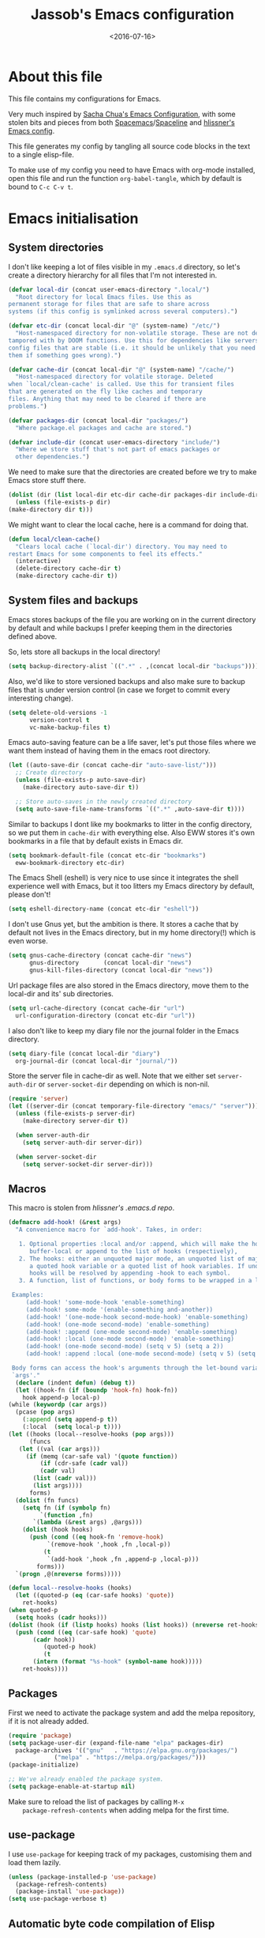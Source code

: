 #+TITLE: Jassob's Emacs configuration
#+DATE: <2016-07-16>

* About this file
  This file contains my configurations for Emacs.

  Very much inspired by [[http://pages.sachachua.com/.emacs.d/Sacha.html][Sacha Chua's Emacs Configuration]], with some
  stolen bits and pieces from both [[http://spacemacs.org][Spacemacs]]/[[https://github.com/TheBB/spaceline][Spaceline]] and [[https://github.com/hlissner/.emacs.d][hlissner's
  Emacs config]].

  This file generates my config by tangling all source code blocks in
  the text to a single elisp-file.

  To make use of my config you need to have Emacs with org-mode
  installed, open this file and run the function ~org-babel-tangle~,
  which by default is bound to =C-c C-v t=.

* Emacs initialisation
** System directories

   I don't like keeping a lot of files visible in my =.emacs.d=
   directory, so let's create a directory hierarchy for all files that
   I'm not interested in.

   #+begin_src emacs-lisp :tangle init.el
     (defvar local-dir (concat user-emacs-directory ".local/")
       "Root directory for local Emacs files. Use this as
     permanent storage for files that are safe to share across
     systems (if this config is symlinked across several computers).")

     (defvar etc-dir (concat local-dir "@" (system-name) "/etc/")
       "Host-namespaced directory for non-volatile storage. These are not deleted or
     tampored with by DOOM functions. Use this for dependencies like servers or
     config files that are stable (i.e. it should be unlikely that you need to delete
     them if something goes wrong).")

     (defvar cache-dir (concat local-dir "@" (system-name) "/cache/")
       "Host-namespaced directory for volatile storage. Deleted
     when `local/clean-cache' is called. Use this for transient files
     that are generated on the fly like caches and temporary
     files. Anything that may need to be cleared if there are
     problems.")

     (defvar packages-dir (concat local-dir "packages/")
       "Where package.el packages and cache are stored.")

     (defvar include-dir (concat user-emacs-directory "include/")
       "Where we store stuff that's not part of emacs packages or
       other dependencies.")

   #+end_src

   We need to make sure that the directories are created before we try
   to make Emacs store stuff there.

   #+begin_src emacs-lisp :tangle init.el
     (dolist (dir (list local-dir etc-dir cache-dir packages-dir include-dir))
       (unless (file-exists-p dir)
	 (make-directory dir t)))
   #+end_src

   We might want to clear the local cache, here is a command for doing
   that.

   #+begin_src emacs-lisp :tangle init.el
     (defun local/clean-cache()
       "Clears local cache (`local-dir') directory. You may need to
     restart Emacs for some components to feel its effects."
       (interactive)
       (delete-directory cache-dir t)
       (make-directory cache-dir t))
   #+end_src

** System files and backups

   Emacs stores backups of the file you are working on in the current
   directory by default and while backups I prefer keeping them in the
   directories defined above.

   So, lets store all backups in the local directory!

   #+begin_src emacs-lisp :tangle init.el
     (setq backup-directory-alist `((".*" . ,(concat local-dir "backups"))))
   #+end_src

   Also, we'd like to store versioned backups and also make sure to
   backup files that is under version control (in case we forget to
   commit every interesting change).

   #+begin_src emacs-lisp :tangle init.el
     (setq delete-old-versions -1
           version-control t
           vc-make-backup-files t)
   #+end_src

   Emacs auto-saving feature can be a life saver, let's put those
   files where we want them instead of having them in the emacs root
   directory.

   #+begin_src emacs-lisp :tangle init.el
     (let ((auto-save-dir (concat cache-dir "auto-save-list/")))
       ;; Create directory
       (unless (file-exists-p auto-save-dir)
         (make-directory auto-save-dir t))

       ;; Store auto-saves in the newly created directory
       (setq auto-save-file-name-transforms `((".*" ,auto-save-dir t))))

   #+end_src

   Similar to backups I dont like my bookmarks to litter in the config
   directory, so we put them in =cache-dir= with everything else.
   Also EWW stores it's own bookmarks in a file that by default exists
   in Emacs dir.

   #+begin_src emacs-lisp :tangle init.el
     (setq bookmark-default-file (concat etc-dir "bookmarks")
	   eww-bookmark-directory etc-dir)
   #+end_src

   The Emacs Shell (eshell) is very nice to use since it integrates
   the shell experience well with Emacs, but it too litters my Emacs
   directory by default, please don't!

   #+begin_src emacs-lisp :tangle init.el
     (setq eshell-directory-name (concat etc-dir "eshell"))
   #+end_src

   I don't use Gnus yet, but the ambition is there. It stores a cache
   that by default not lives in the Emacs directory, but in my home
   directory(!) which is even worse.

   #+begin_src emacs-lisp :tangle init.el
     (setq gnus-cache-directory (concat cache-dir "news")
           gnus-directory       (concat local-dir "news")
           gnus-kill-files-directory (concat local-dir "news"))
   #+end_src

   Url package files are also stored in the Emacs directory, move them
   to the local-dir and its' sub directories.

   #+begin_src emacs-lisp :tangle init.el
     (setq url-cache-directory (concat cache-dir "url")
	   url-configuration-directory (concat etc-dir "url"))
   #+end_src

   I also don't like to keep my diary file nor the journal folder in
   the Emacs directory.

   #+begin_src emacs-lisp :tangle init.el
     (setq diary-file (concat local-dir "diary")
	   org-journal-dir (concat local-dir "journal/"))
   #+end_src

   Store the server file in cache-dir as well. Note that we either set
   ~server-auth-dir~ or ~server-socket-dir~ depending on which is non-nil.

   #+begin_src emacs-lisp :tangle init.el
     (require 'server)
     (let ((server-dir (concat temporary-file-directory "emacs/" "server")))
       (unless (file-exists-p server-dir)
         (make-directory server-dir t))

       (when server-auth-dir
         (setq server-auth-dir server-dir))

       (when server-socket-dir
         (setq server-socket-dir server-dir)))

   #+end_src

** Macros

   This macro is stolen from [[github.com/hlissner/.emacs.d][hlissner's .emacs.d repo]].

   #+begin_src emacs-lisp :tangle init.el
     (defmacro add-hook! (&rest args)
       "A convenience macro for `add-hook'. Takes, in order:

	    1. Optional properties :local and/or :append, which will make the hook
	       buffer-local or append to the list of hooks (respectively),
	    2. The hooks: either an unquoted major mode, an unquoted list of major-modes,
	       a quoted hook variable or a quoted list of hook variables. If unquoted, the
	       hooks will be resolved by appending -hook to each symbol.
	    3. A function, list of functions, or body forms to be wrapped in a lambda.

	  Examples:
	      (add-hook! 'some-mode-hook 'enable-something)
	      (add-hook! some-mode '(enable-something and-another))
	      (add-hook! '(one-mode-hook second-mode-hook) 'enable-something)
	      (add-hook! (one-mode second-mode) 'enable-something)
	      (add-hook! :append (one-mode second-mode) 'enable-something)
	      (add-hook! :local (one-mode second-mode) 'enable-something)
	      (add-hook! (one-mode second-mode) (setq v 5) (setq a 2))
	      (add-hook! :append :local (one-mode second-mode) (setq v 5) (setq a 2))

	  Body forms can access the hook's arguments through the let-bound variable
	  `args'."
       (declare (indent defun) (debug t))
       (let ((hook-fn (if (boundp 'hook-fn) hook-fn))
	     hook append-p local-p)
	 (while (keywordp (car args))
	   (pcase (pop args)
	     (:append (setq append-p t))
	     (:local  (setq local-p t))))
	 (let ((hooks (local--resolve-hooks (pop args)))
	       (funcs
		(let ((val (car args)))
		  (if (memq (car-safe val) '(quote function))
		      (if (cdr-safe (cadr val))
			  (cadr val)
			(list (cadr val)))
		    (list args))))
	       forms)
	   (dolist (fn funcs)
	     (setq fn (if (symbolp fn)
			  `(function ,fn)
			`(lambda (&rest args) ,@args)))
	     (dolist (hook hooks)
	       (push (cond ((eq hook-fn 'remove-hook)
			    `(remove-hook ',hook ,fn ,local-p))
			   (t
			    `(add-hook ',hook ,fn ,append-p ,local-p)))
		     forms)))
	   `(progn ,@(nreverse forms)))))

     (defun local--resolve-hooks (hooks)
       (let ((quoted-p (eq (car-safe hooks) 'quote))
	     ret-hooks)
	 (when quoted-p
	   (setq hooks (cadr hooks)))
	 (dolist (hook (if (listp hooks) hooks (list hooks)) (nreverse ret-hooks))
	   (push (cond ((eq (car-safe hook) 'quote)
			(cadr hook))
		       (quoted-p hook)
		       (t
			(intern (format "%s-hook" (symbol-name hook)))))
		 ret-hooks))))
   #+end_src

** Packages

    First we need to activate the package system and add the melpa
    repository, if it is not already added.

    #+begin_src emacs-lisp :tangle init.el
      (require 'package)
      (setq package-user-dir (expand-file-name "elpa" packages-dir)
	    package-archives '(("gnu"   . "https://elpa.gnu.org/packages/")
			       ("melpa" . "https://melpa.org/packages/")))
      (package-initialize)

      ;; We've already enabled the package system.
      (setq package-enable-at-startup nil)
    #+end_src

    Make sure to reload the list of packages by calling =M-x
    package-refresh-contents= when adding melpa for the first time.

** use-package

   I use =use-package= for keeping track of my packages, customising them
   and load them lazily.

   #+begin_src emacs-lisp :tangle init.el
     (unless (package-installed-p 'use-package)
       (package-refresh-contents)
       (package-install 'use-package))
     (setq use-package-verbose t)
   #+end_src

** Automatic byte code compilation of Elisp

   Executing byte-compiled elisp code is faster than source code and
   we like speed!

   #+begin_src emacs-lisp :tangle init.el
     (require 'use-package)
     (use-package auto-compile
       :config (auto-compile-on-load-mode))
     (setq load-prefer-newer t)
   #+end_src

** Secrets and custom settings

   I store more sensitive data in =~/.emacs.d/.local/.secrets= and customized
   settings in =~/.emacs.d/custom-settings.el= so I easily can store my
   main configuration in a public version control system.

   #+begin_src emacs-lisp :tangle init.el
     (load "~/.emacs.d/.local/.secrets" t)

     (setq custom-file (concat etc-dir "custom-settings.el"))
     (load custom-file t)
   #+end_src

* Personal customization

  Give my setup a personal touch.

   #+begin_src emacs-lisp :tangle init.el
     (setq user-full-name "Jacob Jonsson"
       user-mail-address "jacob.t.jonsson@gmail.com")
   #+end_src

   I don't like to type more than necessary, so why do I need to type
   1-2 extra letters when the first letter is enough?

   #+begin_src emacs-lisp :tangle init.el
     (fset 'yes-or-no-p 'y-or-n-p)
   #+end_src

   I've seen the splash screen enough times now, please don't show it
   to me anymore.

   #+begin_src emacs-lisp :tangle init.el
     (setq inhibit-splash-screen t)
   #+end_src

   Even though the standard Emacs interactive
   execute-extended-command works in most cases I personally prefer
   =smex= and use more Ido features.

   #+begin_src emacs-lisp :tangle init.el
     (use-package smex :ensure t :demand t
       :config
       (setq ido-everywhere t
	     ido-enable-flex-matching t
	     ido-create-new-buffer t
	     ido-save-directory-list-file (concat cache-dir "ido.last")
	     smex-save-file (concat cache-dir "smex-items"))
       (ido-mode t)
       :bind ("M-x" . smex))
   #+end_src

   I'd like to keep a list of my recently visited files and =recentf=
   helps me do that.

   #+begin_src emacs-lisp :tangle init.el
     (use-package recentf
       :config
       (setq recentf-save-file (concat cache-dir "recentf"))

       (defun recentf-ido-find-file ()
	 "Find a recent file using Ido."
	 (interactive)
	 (let ((file (ido-completing-read "Choose recent file: " recentf-list nil t)))
	   (when file
	     (find-file file))))

       :bind ("C-x C-r" . recentf-ido-find-file))
   #+end_src

   To help me remember my commands I use =guide-key=, which displays a
   popup showing all the keybindings belonging to a prefix key.

   #+begin_src emacs-lisp :tangle init.el
     (use-package guide-key
       :ensure t
       :config
       (setq guide-key/guide-key-sequence t
	     guide-key/popup-window-position 'bottom
	     guide-key/highlight-command-regexp ".*")
       (guide-key-mode t))
   #+end_src

* General configuration
** Undo tree mode

   I find Emacs default undo behaviour rather intuitive (of course a
   redo is just an undo of your last undo!), but I like being able to
   visualise the timeline of my file. Enters =undo-tree-mode=!

    #+begin_src emacs-lisp :tangle init.el
      (use-package undo-tree
	:ensure t
	:diminish undo-tree-mode
	:config
	(global-undo-tree-mode)
	(setq undo-tree-visualizer-timestamps t)
	(setq undo-tree-visualizer-diff t))
    #+end_src

** UTF8

   We would like Emacs to prefer UTF8 when reading ambiguous bit
   strings.

   #+begin_src emacs-lisp :tangle init.el
     (prefer-coding-system 'utf-8)
     (when (display-graphic-p)
       (setq x-select-request-type '(UTF8_STRING COMPOUND_TEXT TEXT STRING)))
   #+end_src

* Editor
** Cursors

   When one has gotten used to multiple cursors it is hard to live
   without. Luckily there exists an aptly named package that solves
   this use case.

   #+begin_src emacs-lisp :tangle init.el
       (use-package multiple-cursors
	 :ensure t
	 :init
	 ;; C-S-c C-S-c to edit block
	 (global-set-key (kbd "C-S-c C-S-c") 'mc/edit-lines)
	 ;; C-> for the next word
	 (global-set-key (kbd "C->") 'mc/mark-next-like-this)
	 ;; C-< for the previous
	 (global-set-key (kbd "C-<") 'mc/mark-previous-like-this)
	 ;; C-c C-> for all words
	 (global-set-key (kbd "C-c C->") 'mc/mark-all-like-this))
   #+end_src

** Visual appearance

   It is great that you can start out learning Emacs like a normal
   person, using the mouse and navigating through the menu and tool
   bar. However, on a smaller screen I find it a waste of screen
   space (especially since I don't use the mouse myself).

   #+begin_src emacs-lisp :tangle init.el
     (tool-bar-mode -1)
     (menu-bar-mode -1)
     (scroll-bar-mode -1)
   #+end_src

   I used to use =theme-changer= to change theme depending on whether
   the sun was up or not, but I don't do that anymore. Location
   information can however still be interesting.

   #+begin_src emacs-lisp :tangle init.el
     (defvar calendar-location-name "Gothenburg, SE")
     (defvar calendar-latitude 57.71)
     (defvar calendar-longitude 11.97)

     (unless (package-installed-p 'color-theme-sanityinc-tomorrow)
       (package-install 'color-theme-sanityinc-tomorrow))

     (load-theme 'sanityinc-tomorrow-night t)
   #+end_src

   I've found the spaceline-all-the-icons mode-line theme. It is a
   reasonably customizable mode-line theme for spaceline (spacemacs'
   mode-line).

   #+begin_src emacs-lisp :tangle init.el
     (use-package spaceline :demand t :ensure t
       :config
       (use-package spaceline-all-the-icons :after spaceline :demand t :ensure t
	 :config
	 (spaceline-all-the-icons--setup-git-ahead)
	 (setq spaceline-all-the-icons-flycheck-alternate t
	       spaceline-all-the-icons-separator-type 'none)
	 (spaceline-all-the-icons-theme)))
   #+end_src

** Move to beginning of line

   [[http://emacsredux.com/blog/2013/05/22/smarter-navigation-to-the-beginning-of-a-line][Source]]

   The default behaviour of calling =C-a= is to jump directly to the
   beginning of the line, although we probably would like to go to
   the beginning of the text on the line (and skip all the
   indentation whitespace).

   #+begin_src emacs-lisp :tangle init.el
     (defun my/smarter-move-beginning-of-line (arg)
       "Move point back to indentation of beginning of line.

        Move point to the first non-whitespace character on this line.
        If point is already there, move to the beginning of the line.
        Effectively toggle between the first non-whitespace character and
        the beginning of the line.

        If ARG is not nil or 1, move forward ARG - 1 lines first.  If
        point reaches the beginning or end of the buffer, stop there."
        (interactive "^p")
        (setq arg (or arg 1))

        ;; Move lines first
        (when (/= arg 1)
          (let ((line-move-visual nil))
            (forward-line (1- arg))))

        (let ((orig-point (point)))
          (back-to-indentation)
          (when (= orig-point (point))
            (move-beginning-of-line 1))))

     ;; remap C-a to smarter-move-beginning-of-line
     (global-set-key [remap move-beginning-of-line]
                     'my/smarter-move-beginning-of-line)
   #+end_src

** TODO Version control
   
   I mostly use [[https://git-scm.com/][Git]] to handle my version control and while it
   certainly got somewhat of a steep learning curve and a few rough
   edges here and there I mostly find it intuitive.

   To help me manage my Git repositories I use the fantastic package
   =magit=, which is a Git frontend to Emacs and one of the few Git
   frontends I really like.

   #+begin_src emacs-lisp :tangle init.el
     (use-package magit :ensure t)
   #+end_src

   =Git-gutter+= is a package that shows a line's status (added,
   modifid or deleted) in a file that is version controlled by Git.

   #+begin_src emacs-lisp :tangle init.el
     (use-package git-gutter+ :ensure t
       :config
       ;; Add hooks
       (add-hook 'ruby-mode-hook 'git-gutter+-mode)
       (add-hook 'haskell-mode-hook 'git-gutter+-mode)  
       (add-hook 'latex-mode-hook 'git-gutter+-mode)
       (add-hook 'python-mode-hook 'git-gutter+-mode)
       (add-hook 'c-mode-hook 'git-gutter+-mode)
       (add-hook 'lisp-mode-hook 'git-gutter+-mode)
       (add-hook 'elisp-mode-hook 'git-gutter+-mode)
       (add-hook 'javascript-mode-hook 'git-gutter+-mode)

       ;; Add keybindings
       ;; Jump between hunks
       (define-key git-gutter+-mode-map (kbd "C-x n") 'git-gutter+-next-hunk)
       (define-key git-gutter+-mode-map (kbd "C-x p") 'git-gutter+-previous-hunk)
       ;; Act on hunks
       (define-key git-gutter+-mode-map (kbd "C-x v =") 'git-gutter+-show-hunk)
       (define-key git-gutter+-mode-map (kbd "C-x r") 'git-gutter+-revert-hunks)
       ;; Stage hunk at point.
       ;; If region is active, stage all hunk lines within the region.
       (define-key git-gutter+-mode-map (kbd "C-x t") 'git-gutter+-stage-hunks)
       (define-key git-gutter+-mode-map (kbd "C-x c") 'git-gutter+-commit)
       (define-key git-gutter+-mode-map (kbd "C-x C") 'git-gutter+-stage-and-commit)
       (define-key git-gutter+-mode-map (kbd "C-x C-y") 'git-gutter+-stage-and-commit-whole-buffer)
       (define-key git-gutter+-mode-map (kbd "C-x U") 'git-gutter+-unstage-whole-buffer))
   #+end_src

** Project management
   I use projectile to ease the task of keeping track of files in
   multiple projects and it also ties in well with my mode-line
   config.

   #+begin_src emacs-lisp :tangle init.el
     (use-package projectile :ensure t :demand t
       :config
       (setq projectile-cache-file (concat cache-dir "projectile.cache")
	     projectile-known-projects-file (concat etc-dir "projectile-bookmarks.el")))
   #+end_src

* Writing
** TODO Latex
** TODO Pandoc
* Org

  [[http://orgmode.org][Org mode]] is the mode I use to organize my studies, my projects and
  my life in general.

  Set some initialization options regarding time tracking.

  #+begin_src emacs-lisp :tangle init.el
  (use-package org :ensure t
      :init
      (setq org-expiry-inactive-timestamps t
            org-clock-idle-time nil
            org-log-done 'time
            org-clock-continuously nil
            org-clock-persist t
            org-clock-in-switch-to-state "STARTED"
            org-clock-in-resume nil
            org-show-notification-handler 'message
            org-clock-report-include-clocking-task t)
      :config
      (setq org-clock-persist-file (concat cache-dir "org-clock-save.el"))
      (org-clock-persistence-insinuate))
  #+end_src

  Put all org logs into a drawer.

  #+begin_src emacs-lisp :tangle init.el
    (setq org-log-into-drawer "LOGBOOK"
          org-clock-into-drawer t)
  #+end_src

** My files
   :PROPERTIES:
   :CUSTOM_ID: org-files
   :END:

   This is the structure of org files that I want to have and try to
   maintain.

   #<<org-files>>

   | organizer.org | Main org file, used for org-capture and tasks etc |
   | personal.org  | Habits, personal tasks, etc                       |
   | people.org    | People-related tasks                              |
   | journal.org   | Journal entries                                   |
   | studies.org   | Chalmers-related tasks                            |
   | archive.org   | Archived subtrees                                 |
   | reading.org   | Org file for book notes                           |
   | calendar.org  | An org file with ambition to sync via org-gcal    |

** Modules

   There are a lot of modules that extend the core functionality of
   Org mode. This is the modules I personally use and find useful.

   #+begin_src emacs-lisp :tangle init.el
     (with-eval-after-load 'org
       (setq org-modules '(org-bbdb
			   org-bibtex
			   org-ctags
			   org-docview
			   org-eww
			   org-gnus
			   org-habit
			   org-info
			   org-irc
			   org-protocol
			   org-rmail
			   org-w3m))

       (org-load-modules-maybe t)

       ;; Export formats
       (setq org-export-backends '(org latex icalendar html ascii)))
   #+end_src

** Keyboard shortcuts

   Some global Org keybindings to set up easy capturing and
   retrieving links and so on.

   #+begin_src emacs-lisp :tangle init.el
     (bind-key "C-c r"     'org-capture)
     (bind-key "C-c a"     'org-agenda)
     (bind-key "C-c l"     'org-store-link)
     (bind-key "C-c L"     'org-insert-link-global)
     (bind-key "C-c O"     'org-open-at-point-global)
     (bind-key "<f9> <f9>" 'org-agenda-list)
     (bind-key "<f9> <f8>" (lambda () (interactive) (org-capture nil "r")))
   #+end_src

   Stacking killed content with =append-next-kill= is more useful
   than being able to copy a region in a table.

   #+begin_src emacs-lisp :tangle init.el
     (bind-key "C-M-w"    'append-next-kill                             org-mode-map)
     (bind-key "C-TAB"    'org-cycle                                    org-mode-map)
     (bind-key "C-c v"    'org-show-todo-tree                           org-mode-map)
     (bind-key "C-c C-r"  'org-refile                                   org-mode-map)
     (bind-key "C-c R"    'org-reveal                                   org-mode-map)
     (bind-key "C-c o"    'my/org-follow-entry-link                     org-mode-map)
     (bind-key "C-c d"    'my/org-move-line-to-destination              org-mode-map)
     (bind-key "C-c f"    'my/org-file-blog-index-entries               org-mode-map)
     (bind-key "C-c t s"  'my/split-sentence-and-capitalize             org-mode-map)
     (bind-key "C-c t -"  'my/split-sentence-delete-word-and-capitalize org-mode-map)
     (bind-key "C-c t d"  'my/delete-word-and-capitalize                org-mode-map)
   #+end_src

   Sometimes it could be good to be able to create links between
   tasks, if they for instance depend on each other. These functions
   enable me link tasks and to quickly jump between linked tasks.

   #+begin_src emacs-lisp :tangle init.el
     (defun my/org-follow-entry-link ()
       "Follow the defined link for this entry."
       (interactive)
       (if (org-entry-get (point) "LINK")
           (org-open-link-from-string (org-entry-get (point) "LINK"))
         (org-open-at-point)))

     (defun my/org-link-projects (location)
       "Add link properties between the current subtree and the one specified by LOCATION."
       (interactive
        (list (let ((org-refile-use-cache nil))
          (org-refile-get-location "Location"))))
       (let ((link1 (org-store-link nil)) link2)
         (save-window-excursion
           (org-refile 4 nil location)
           (setq link2 (org-store-link nil))
           (org-set-property "LINK" link1))
         (org-set-property "LINK" link2)))
   #+end_src

   To be able to clock in easily is more interesting than the diary.

   #+begin_src emacs-lisp :tangle init.el
     (bind-key "i" 'org-agenda-clock-in org-agenda-mode-map)
   #+end_src

   Killing and yanking subtrees.

   #+begin_src emacs-lisp :tangle init.el
     (bind-key "C-c k" 'org-cut-subtree org-mode-map)
     (setq org-yank-adjusted-subtrees t)
   #+end_src

*** Speed commands

    Speed commands are simple one-letter commands that are run on
    agenda entries. Used for instance to easily clock in or out on a
    the task at point.

    #+begin_src emacs-lisp :tangle init.el
      (defun my/org-use-speed-commands-for-headings-and-lists ()
      "Activate speed commands on list items too."
      (or (and (looking-at org-outline-regexp) (looking-back "^\**"))
          (save-excursion (and (looking-at (org-item-re)) (looking-back "^[ \t]*")))))

      (setq org-use-speed-commands 'my/org-use-speed-commands-for-headings-and-lists)

      (add-to-list 'org-speed-commands-user '("x" org-todo "DONE"))
      (add-to-list 'org-speed-commands-user '("y" org-todo-yesterday "DONE"))
      (add-to-list 'org-speed-commands-user '("!" my/org-clock-in-and-track))
      (add-to-list 'org-speed-commands-user '("s" call-interactively 'org-schedule))
      (add-to-list 'org-speed-commands-user '("d" my/org-move-line-to-destination))
      (add-to-list 'org-speed-commands-user '("i" call-interactively 'org-clock-in))
      (add-to-list 'org-speed-commands-user '("o" call-interactively 'org-clock-out))
      (add-to-list 'org-speed-commands-user '("$" call-interactively 'org-archive-subtree))
      (bind-key "!" 'my/org-clock-in-and-track org-agenda-mode-map)
    #+end_src

** Tasks and notes

   I store my org files in "~/.emacs.d/personal/" which is a symlink
   to a directory in my Dropbox folder, so I can update it on
   multiple devices (possibly also org-mobile?).

   #+begin_src emacs-lisp :tangle init.el
     (setq org-directory (concat user-emacs-directory "personal"))
     (setq org-default-notes-file (concat org-directory "/organizer.org"))
   #+end_src

*** Todo states

    To keep track of my notes and tasks I add some states that my
    notes and tasks could be in. For instance in my reading file,
    items could be READ, READING or WANT-TO-READ. The letters inside
    the parantheses defines keyboard shortcuts that can be used for
    selecting the state of the item. The special characters ~@~ and
    ~!~ defines how logging should be performed. Changing the state
    of an item to a state with a ~@~ prompts you for a note and ~!~
    tells org that it should automatically log timestamp of the state
    change.

    #+begin_src emacs-lisp :tangle init.el
      (setq org-todo-keywords
        '((sequence "IDEAS(i)" "TODO(t)" "URGENT(u@)"
                    "IN-PROGRESS(p@!)" "WAITING(w@!)"
                    "|" "DONE(d@!)" "CANCELLED(c@!)")
          (sequence "WANT-TO-READ()" "READING(@!)" "|" "READ(@!)")))
    #+end_src

*** Tag tasks

    Many GTD-apps organize the tasks into projects and contexts, this
    is of course doable inside =Org mode= as well.

    #+begin_src emacs-lisp :tangle init.el
      (setq org-tag-alist '(("@work" . ?w)
                            ("@study" . ?s)
                            ("@coding" . ?c)
                            ("@reading" . ?r)
                            ("@home" . ?h)))
    #+end_src

    I'll probably add some more when I have used this for a while.

*** Efforts

    Tasks in =Org mode= can be assigned an effort, so I can now how
    much I'll likely have to invest in a task. This is to help me
    prioritize what tasks that should be done.

    I think that this should make the efforts filterable, so that I
    can find short tasks to complete.

    #+begin_src emacs-lisp :tangle init.el
      (add-to-list 'org-global-properties
        '("Effort_ALL". "0:05 0:15 0:30 1:00 2:00 3:00 4:00"))
    #+end_src

*** Estimating tasks

    From "Add an effort estimate on the fly when clocking in" on the [[http://orgmode.org/worg/org-hacks.html][Org Hacks]] page:

    #+begin_src emacs-lisp :tangle init.el
      (add-hook 'org-clock-in-prepare-hook
                'my/org-mode-ask-effort)

      (defun my/org-mode-ask-effort ()
        "Ask for an effort estimate when clocking in."
        (unless (org-entry-get (point) "Effort")
          (let ((effort
                  (completing-read
                    "Effort: "
                    (org-entry-get-multivalued-property (point) "Effort"))))
            (unless (equal effort "")
              (org-set-property "Effort" effort)))))
    #+end_src

*** Habits

    org-habits is a module for =Org mode= that can be used for tasks
    that should be repeated on a regular basis. As such it is great
    to track consistency and create new habits.

    We want to show all habits, not just the ones for today.

    #+begin_src emacs-lisp :tangle init.el
      (setq org-habit-show-habits-only-for-today nil)
    #+end_src emacs-lisp

*** Task dependencies

    If tasks depend on each other, make sure that their dependencies
    are enforced by =Org mode= and that this is clear when I show tasks.

    #+begin_src emacs-lisp :tangle init.el
      (setq org-enforce-todo-dependencies t
            org-track-ordered-properties-with-tag t
            org-agenda-dim-blocked-tasks t)
    #+end_src

** Templates
*** Structure templates

    You can easily insert blocks in =Org mode= by typing ~<~ followed
    by a letter in ~org-structure-template-alist~ and then pressing the TAB key.

    So lets customize this alist a bit.

    #+begin_src emacs-lisp :tangle init.el
     (setq org-structure-template-alist
           '(("s" "#+begin_src ?\n\n#+end_src" "<src lang=\"?\">\n\n</src>")
             ("e" "#+begin_example\n?\n#+end_example" "<example>\n?\n</example>")
             ("q" "#+begin_quote\n?\n#+end_quote" "<quote>\n?\n</quote>")
             ("v" "#+BEGIN_VERSE\n?\n#+END_VERSE" "<verse>\n?\n</verse>")
             ("c" "#+BEGIN_COMMENT\n?\n#+END_COMMENT")
             ("p" "#+BEGIN_PRACTICE\n?\n#+END_PRACTICE")
             ("l" "#+begin_src emacs-lisp\n?\n#+end_src" "<src lang=\"emacs-lisp\">\n?\n</src>")
             ("L" "#+latex: " "<literal style=\"latex\">?</literal>")
             ("h" "#+begin_html\n?\n#+end_html" "<literal style=\"html\">\n?\n</literal>")
             ("H" "#+html: " "<literal style=\"html\">?</literal>")
             ("a" "#+begin_ascii\n?\n#+end_ascii")
             ("A" "#+ascii: ")
             ("i" "#+index: ?" "#+index: ?")
             ("I" "#+include %file ?" "<include file=%file markup=\"?\">")))
    #+end_src

*** Org Capture templates

   I want to start using =org-capture= to quickly add tasks and
   notes and organize them in my life.

   #+begin_src emacs-lisp :tangle init.el
     (defun my/org-contacts-template-email (&optional return-value)
      "Try to return the contact email for a template.
       If not found return RETURN-VALUE or something that would ask the user."
      (or (cadr (if (gnus-alive-p)
                    (gnus-with-article-headers
                      (mail-extract-address-components
                       (or (mail-fetch-field "Reply-To") (mail-fetch-field "From") "")))))
          return-value
          (concat "%^{" org-contacts-email-property "}p")))


    (defvar my/org-basic-task-template "* TODO %^{Task}
      :PROPERTIES:
      :Effort: %^{effort|1:00|0:05|0:15|0:30|2:00|4:00}
      :END:
      Captured %<%Y-%m-%d %H:%M>
      %?

      %i
      " "Basic task data")
    (setq org-capture-templates
          `(("t" "Tasks" entry
             (file+headline "~/personal/organizer.org" "Inbox")
             ,my/org-basic-task-template)
            ("T" "Quick task" entry
             (file+headline "~/personal/organizer.org" "Inbox")
             "* TODO %^{Task}\nSCHEDULED: %t\n"
             :immediate-finish t)
            ("i" "Interrupting task" entry
             (file+headline "~/personal/organizer.org" "Inbox")
             "* STARTED %^{Task}"
             :clock-in :clock-resume)
            ("E" "Energy" table-line
             (file+headline "~/personal/organizer.org" "Track energy")
             "| %U | %^{Energy 5-awesome 3-fuzzy 1-zzz} | %^{Note} |"
             :immediate-finish t
             )
            ("p" "People task" entry
             (file+headline "~/personal/people.org" "Tasks")
             ,my/org-basic-task-template)
            ("j" "Journal entry" plain
             (file+datetree "~/personal/journal.org")
             "%K - %a\n%i\n%?\n"
             :unnarrowed t)
            ("J" "Journal entry with date" plain
             (file+datetree+prompt "~/personal/journal.org")
             "%K - %a\n%i\n%?\n"
             :unnarrowed t)
            ("s" "Journal entry with date, scheduled" entry
             (file+datetree+prompt "~/personal/journal.org")
             "* \n%K - %a\n%t\t%i\n%?\n"
             :unnarrowed t)
            ("c" "Protocol Link" entry (file+headline ,org-default-notes-file "Inbox")
             "* [[%:link][%:description]] \n\n#+BEGIN_QUOTE\n%i\n#+END_QUOTE\n\n%?\n\nCaptured: %U")
            ("dp" "Done - People" entry
             (file+headline "~/personal/people.org" "Tasks")
             "* DONE %^{Task}\nSCHEDULED: %^t\n%?")
            ("dt" "Done - Task" entry
             (file+headline "~/personal/organizer.org" "Inbox")
             "* DONE %^{Task}\nSCHEDULED: %^t\n%?")
            ("q" "Quick note" item
             (file+headline "~/personal/organizer.org" "Quick notes"))
            ("B" "Book" entry
             (file+datetree "~/personal/books.org" "Inbox")
             "* %^{Title}  %^g
             %i
             ,*Author(s):* %^{Author} \\\\
             ,*ISBN:* %^{ISBN}

             %?

             ,*Review on:* %^t \\
             %a
             %U"
           :clock-in :clock-resume)
           ("C" "Contact" entry (file "~/personal/contacts.org")
            "* %(org-contacts-template-name)
            :PROPERTIES:
            :EMAIL: %(my/org-contacts-template-email)
            :END:")
           ("n" "Daily note" table-line (file+olp "~/personal/organizer.org" "Inbox")
            "| %u | %^{Note} |"
            :immediate-finish t)
           ("r" "Notes" entry
            (file+datetree "~/personal/organizer.org")
            "* %?\n\n%i\n%U\n"
            )))
     (bind-key "C-M-r" 'org-capture)
   #+end_src

** Org agenda
*** Basic configuration

    I like to show ordinary txt files as =Org mode= files.

    #+begin_src emacs-lisp :tangle init.el
      (add-to-list 'auto-mode-alist '("\\.txt$" . org-mode))
    #+end_src

    This is the org files in which I keep agenda items and todos.

    #+begin_src emacs-lisp :tangle init.el
      (setq org-agenda-files
        (delq nil
              (mapcar (lambda (x) (and (file-exists-p x) x))
                '("~/.emacs.d/personal/organizer.org"
                  "~/.emacs.d/personal/personal.org"
                  "~/.emacs.d/personal/people.org"
                  "~/.emacs.d/personal/studies.org"))))
    #+end_src

    We want the agenda to show us a time grid and the log entries. We
    also want the agenda to hide finished items, even if they are
    scheduled.

    #+begin_src emacs-lisp :tangle init.el
      (setq org-agenda-tags-column -100
            org-agenda-sticky nil
            org-agenda-inhibit-startup t
            org-agenda-use-tag-inheritance t
            org-agenda-show-log t
            org-agenda-skip-scheduled-if-done t
            org-agenda-skip-deadline-if-done t
            org-agenda-skip-deadline-prewarning-if-scheduled nil
            org-agenda-time-grid
            '((daily today require-timed)
             "----------------"
             (800 1000 1200 1400 1600 1800 2000))
             org-columns-default-format "%14SCHEDULED %Effort{:} %1PRIORITY %TODO %50ITEM %TAGS")
    #+end_src
*** TODO Fix so that entries completed @ 01 is counted as yesterday.
* Coding
** TODO Common settings for programming languages

   There are some common things I want to use for all every
   programming language I code in. For instance I would like error
   checking and auto-completion when it exists and line indicators
   that shows if a line is modified, added or removed.

   #+begin_src emacs-lisp :tangle init.el
     (define-minor-mode common-code-mode
       "A minor mode for enabling common minor modes and other
       features for programming modes."
       :lighter " Code"
       :keymap (make-sparse-keymap)

       (if (>= emacs-major-version 26)
	   (setq display-line-numbers t)
	 (progn
	   (add-hook 'common-code-mode-hook 'linum-mode)
	   (add-hook 'common-code-mode-hook
		     (lambda () (linum-relative-on))))))

     (add-hook 'common-code-mode-hook 'flycheck-mode)
     (add-hook 'common-code-mode-hook 'company-mode)
     (add-hook 'common-code-mode-hook 'git-gutter+-mode)
     (add-hook 'common-code-mode-hook 'hs-minor-mode)
     (add-hook 'common-code-mode-hook 'rainbow-delimiters-mode)
     (add-hook 'common-code-mode-hook 'auto-revert-mode)
     (add-hook 'common-code-mode-hook 'smartparens-mode)
   #+end_src

   I want trailing white space to be removed automatically before saving.

   #+begin_src emacs-lisp :tangle init.el
     (add-hook 'common-code-mode-hook
	       (lambda () (add-hook 'before-save-hook
				    #'delete-trailing-whitespace)))
   #+end_src

   I want Emacs Lisp to use my fancy new minor mode.

   #+begin_src emacs-lisp :tangle init.el
     (add-hook 'emacs-lisp-mode-hook 'common-code-mode)
   #+end_src

   Install the needed packages in case they don't exists.

   #+begin_src emacs-lisp :tangle init.el
     ;; Syntax and error checker
     (use-package flycheck :ensure t :defer t)

     ;; Auto completion
     (use-package company :ensure t :defer t)

     ;; Rainbow delimiters
     (use-package rainbow-delimiters :ensure t :defer t)

     ;; Relative line numbering
     (use-package linum-relative :ensure t :commands (linum-relative-on))

     ;; Parens handling
     (use-package smartparens :ensure t :commands smartparens-mode
       :init
       (require 'smartparens-config))
   #+end_src

** TODO Java
** DONE Haskell
   CLOSED: [2017-07-15 lör 23:23]

   Structuring haskell files as documented modules is good practice,
   although I don't remember doing it by myself so let us add functions
   that do this automatically in new files.

   #+begin_src emacs-lisp :tangle init.el
     (defun haskell-auto-insert-module-template ()
       "Insert a module template for the newly created buffer."
       (interactive)
       (when (and (= (point-min)
                     (point-max))
                  (buffer-file-name))
          (insert "-- | "
                  "\n"
                  "module ")
         (let ((name (haskell-guess-module-name)))
           (if (string= name "")
               (progn (insert "Main")
                      (shm-evaporate (- (point) 5)
                                     (point)))
             (insert name)))
         (insert " where"
                 "\n"
                 "\n")
         (goto-char (point-min))
         (forward-char 4)
         (god-mode)))
   #+end_src

   Undefined is a long and complicated word to type correctly and I
   write it a lot when coding Haskell so here is a shortcut for it.

   #+begin_src emacs-lisp :tangle init.el
     (defun haskell-insert-undefined ()
       "Insert undefined."
       (interactive)
       (insert "undefined"))

   #+end_src

   Next stop is to actually install and configure the modes and packages.

   #+begin_src emacs-lisp :tangle init.el
     (use-package haskell-mode :defer t
       :mode "\\.hs$"
       :mode ("\\.ghci$ . ghci-script-mode")
       :mode ("\\.cabal$ . haskell-cabal-mode")
       :interpreter (("runghc" . haskell-mode)
                     ("runhaskell" . haskell-mode))
       :bind
       (:map haskell-mode-map
             ("C-`"     . haskell-interactive-bring)
             ("C-c C-t" . haskell-process-do-type)
             ("C-c c"   . haskell-process-cabal)
             ("C-c C-c" . haskell-process-cabal-build)
             ("C-c C-u" . haskell-insert-undefined)
             ("C-c C-a" . haskell-insert-doc)
             ("M-."     . haskell-mode-find-def)
             ("C-M-."   . haskell-mode-find-uses))
       :config
       (add-hook 'haskell-mode-hook 'interactive-haskell-mode)
       (add-hook 'haskell-mode-hook 'haskell-auto-insert-module-template))

     (use-package haskell-interactive-mode :diminish t)

     (use-package company-ghc :after haskell-mode :defer t
       :config
       (add-to-list 'company-backends 'company-ghc)
       (setq company-ghc-show-info 'oneline)
       (if (executable-find "ghc-mod")
           (add-hook 'haskell-mode-hook #'ghc-comp-init)
         (warn "haskell-mode: couldn't find ghc-mod")))

     (use-package dante :after haskell-mode :diminish t :defer t
       :config
       (if (executable-find "cabal")
           (add-hook! 'haskell-mode-hook
             #'(flycheck-mode dante-mode interactive-haskell-mode))
         (warn "haskell-mode: couldn't find cabal"))
       (add-hook 'dante-mode-hook
                 '(lambda () (flycheck-add-next-checker 'haskell-dante
                                                        '(warning . haskell-hlint)))))
   #+end_src

** TODO Python

   When programming in Python I want the same tooling as I have when
   programming Haskell. To help me in that quest I use =anaconda=

   #+begin_src emacs-lisp :tangle init.el
     (use-package python-mode
       :commands python-mode
       :init
       (setq python-environment-directory cache-dir
	     python-indent-guess-indent-offset-verbose nil
	     python-shell-interpreter "python")

       (add-hook 'python-mode-hook #'flycheck-mode)

       :config
       (when (executable-find "ipython")
	 (setq python-shell-interpreter "ipython"
	       python-shell-interpreter-args "-i --simple-prompt --no-color-info"
	       python-shell-prompt-regexp "In \\[[0-9]+\\]: "
	       python-shell-prompt-block-regexp "\\.\\.\\.\\.: "
	       python-shell-prompt-output-regexp "Out\\[[0-9]+\\]: "
	       python-shell-completion-setup-code
	       "from IPython.core.completerlib import module_completion"
	       python-shell-completion-string-code
	       "';'.join(get_ipython().Completer.all_completions('''%s'''))\n"))

       (require 'smartparens)
       (sp-with-modes 'python-mode
		      (sp-local-pair "'" nil :unless '(sp-point-before-word-p sp-point-after-word-p sp-point-before-same-p))))

     (use-package anaconda-mode
       :after python-mode
       :ensure t
       :init
       (add-hook 'python-mode-hook #'anaconda-mode)
       (add-hook 'anaconda-home-hook #'anaconda-eldoc-mode))

     (use-package company-anaconda
       :after anaconda-mode
       :bind (:map python-mode-map
		   ("M-." . anaconda-mode-find-definitions)
		   ("C-M-." . anaconda-mode-find-references)
		   ("C-c p d" . anaconda-mode-find-definitions)
		   ("C-c p r" . anaconda-mode-find-references)
		   ("C-c p a" . anaconda-mode-find-assignments)
		   ("C-c p f" . anaconda-mode-find-file)
		   ("C-c p h" . anaconda-mode-show-doc)))

     (use-package pip-requirements
       :mode ("/requirements.txt$" . pip-requirements-mode))
   #+end_src

** C# 

   During my internship at Ascom I coded a lot of C# and .NET which of
   course made me use Visual Studio which is, considering that it is
   an IDE, not that frustrating. I missed my keybindings and all
   custom stuff that I can use on Emacs so I went out looking for
   packages that enabled the same kind of tooling that I found helpful
   in VS. I found [[http://www.omnisharp.net/][OmniSharp]] to be the package I was looking for and
   together with [[https://github.com/josteink/csharp-mode][csharp-mode]] they provide everything I need to code C#
   in Emacs, even though I still need to use VS to run tests and build.

   #+begin_src emacs-lisp :tangle init.el
     (use-package csharp-mode :defer t
       :mode "\\.cs'"
       :config
       (add-hook 'csharp-mode-hook 'omnisharp-mode))

     (use-package omnisharp :defer t
       :config
       (setq-default omnisharp-server-executable-path (concat include-dir "omnisharp/OmniSharp.exe"))
       :bind (("M-." . omnisharp-find-implementations)
              ("C-M-." . omnisharp-find-usages)))
   #+end_src

* Communication
